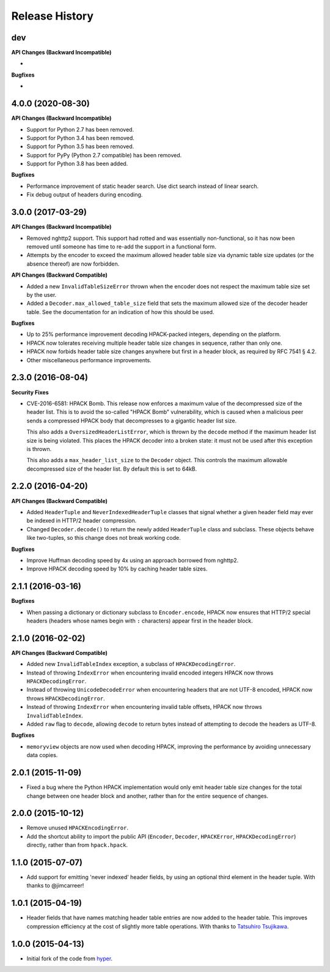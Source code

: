 Release History
===============

dev
---

**API Changes (Backward Incompatible)**

-

**Bugfixes**

-


4.0.0 (2020-08-30)
------------------

**API Changes (Backward Incompatible)**

- Support for Python 2.7 has been removed.
- Support for Python 3.4 has been removed.
- Support for Python 3.5 has been removed.
- Support for PyPy (Python 2.7 compatible) has been removed.
- Support for Python 3.8 has been added.

**Bugfixes**

- Performance improvement of static header search. Use dict search instead
  of linear search.
- Fix debug output of headers during encoding.


3.0.0 (2017-03-29)
------------------

**API Changes (Backward Incompatible)**

- Removed nghttp2 support. This support had rotted and was essentially
  non-functional, so it has now been removed until someone has time to re-add
  the support in a functional form.
- Attempts by the encoder to exceed the maximum allowed header table size via
  dynamic table size updates (or the absence thereof) are now forbidden.

**API Changes (Backward Compatible)**

- Added a new ``InvalidTableSizeError`` thrown when the encoder does not
  respect the maximum table size set by the user.
- Added a ``Decoder.max_allowed_table_size`` field that sets the maximum
  allowed size of the decoder header table. See the documentation for an
  indication of how this should be used.

**Bugfixes**

- Up to 25% performance improvement decoding HPACK-packed integers, depending
  on the platform.
- HPACK now tolerates receiving multiple header table size changes in sequence,
  rather than only one.
- HPACK now forbids header table size changes anywhere but first in a header
  block, as required by RFC 7541 § 4.2.
- Other miscellaneous performance improvements.

2.3.0 (2016-08-04)
------------------

**Security Fixes**

- CVE-2016-6581: HPACK Bomb. This release now enforces a maximum value of the
  decompressed size of the header list. This is to avoid the so-called "HPACK
  Bomb" vulnerability, which is caused when a malicious peer sends a compressed
  HPACK body that decompresses to a gigantic header list size.

  This also adds a ``OversizedHeaderListError``, which is thrown by the
  ``decode`` method if the maximum header list size is being violated. This
  places the HPACK decoder into a broken state: it must not be used after this
  exception is thrown.

  This also adds a ``max_header_list_size`` to the ``Decoder`` object. This
  controls the maximum allowable decompressed size of the header list. By
  default this is set to 64kB.

2.2.0 (2016-04-20)
------------------

**API Changes (Backward Compatible)**

- Added ``HeaderTuple`` and ``NeverIndexedHeaderTuple`` classes that signal
  whether a given header field may ever be indexed in HTTP/2 header
  compression.
- Changed ``Decoder.decode()`` to return the newly added ``HeaderTuple`` class
  and subclass. These objects behave like two-tuples, so this change does not
  break working code.

**Bugfixes**

- Improve Huffman decoding speed by 4x using an approach borrowed from nghttp2.
- Improve HPACK decoding speed by 10% by caching header table sizes.

2.1.1 (2016-03-16)
------------------

**Bugfixes**

- When passing a dictionary or dictionary subclass to ``Encoder.encode``, HPACK
  now ensures that HTTP/2 special headers (headers whose names begin with
  ``:`` characters) appear first in the header block.

2.1.0 (2016-02-02)
------------------

**API Changes (Backward Compatible)**

- Added new ``InvalidTableIndex`` exception, a subclass of
  ``HPACKDecodingError``.
- Instead of throwing ``IndexError`` when encountering invalid encoded integers
  HPACK now throws ``HPACKDecodingError``.
- Instead of throwing ``UnicodeDecodeError`` when encountering headers that are
  not UTF-8 encoded, HPACK now throws ``HPACKDecodingError``.
- Instead of throwing ``IndexError`` when encountering invalid table offsets,
  HPACK now throws ``InvalidTableIndex``.
- Added ``raw`` flag to ``decode``, allowing ``decode`` to return bytes instead
  of attempting to decode the headers as UTF-8.

**Bugfixes**

- ``memoryview`` objects are now used when decoding HPACK, improving the
  performance by avoiding unnecessary data copies.

2.0.1 (2015-11-09)
------------------

- Fixed a bug where the Python HPACK implementation would only emit header
  table size changes for the total change between one header block and another,
  rather than for the entire sequence of changes.

2.0.0 (2015-10-12)
------------------

- Remove unused ``HPACKEncodingError``.
- Add the shortcut ability to import the public API (``Encoder``, ``Decoder``,
  ``HPACKError``, ``HPACKDecodingError``) directly, rather than from
  ``hpack.hpack``.

1.1.0 (2015-07-07)
------------------

- Add support for emitting 'never indexed' header fields, by using an optional
  third element in the header tuple. With thanks to @jimcarreer!

1.0.1 (2015-04-19)
------------------

- Header fields that have names matching header table entries are now added to
  the header table. This improves compression efficiency at the cost of
  slightly more table operations. With thanks to `Tatsuhiro Tsujikawa`_.

.. _Tatsuhiro Tsujikawa: https://github.com/tatsuhiro-t

1.0.0 (2015-04-13)
------------------

- Initial fork of the code from `hyper`_.

.. _hyper: https://hyper.readthedocs.org/
